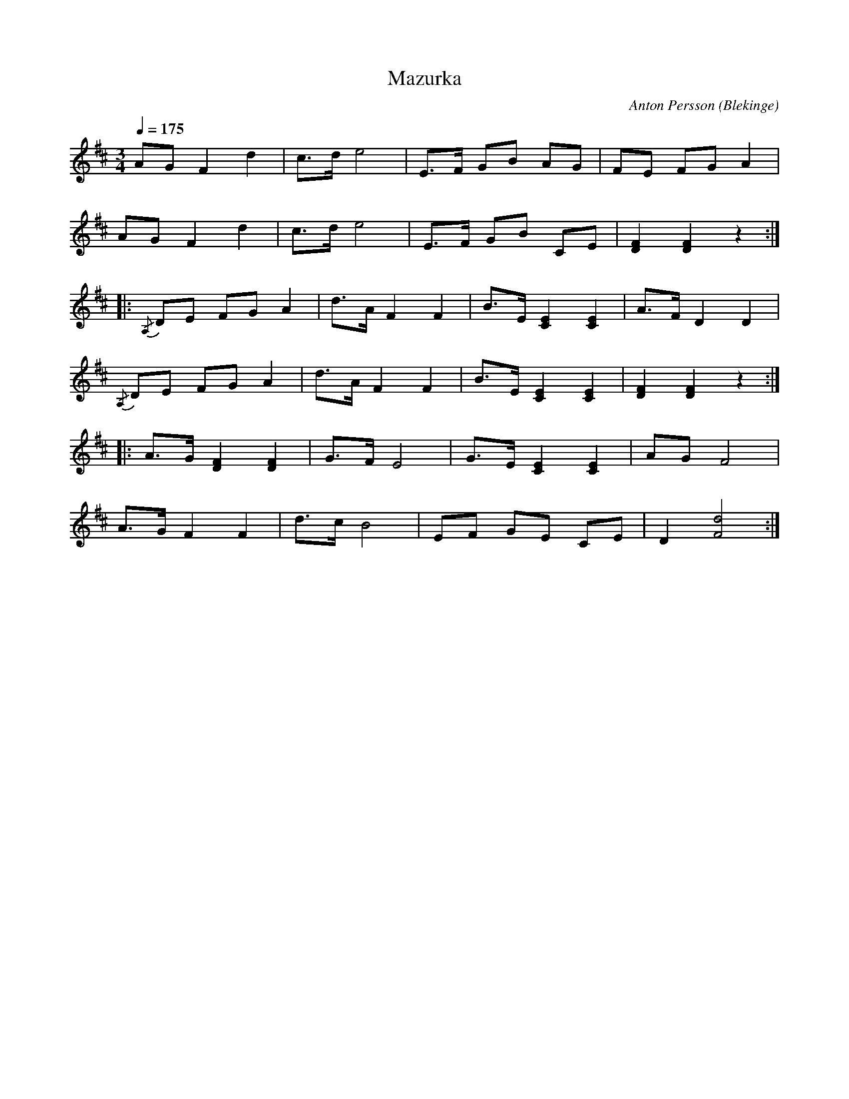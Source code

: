 %%abc-charset utf-8

X:1
T:Mazurka
M:3/4
L:1/8
C: Anton Persson
O: Blekinge
Q: 1/4=175
R: Mazurka
K:D
AG F2 d2 | c>d e4 | E>F GB AG | FE FG A2 | 
AG F2 d2 | c>d e4 | E>F GB CE | [F2D2] [F2D2] z2 :| 
|:{/A,}DE FG A2 | d>A F2 F2 | B>E [E2C2] [E2C2] | A>F D2 D2 | 
{/A,}DE FG A2 | d>A F2 F2 | B>E [E2C2] [E2C2] | [F2D2] [F2D2] z2:|
|: A>G [F2D2] [F2D2] | G>F E4 | G>E [E2C2] [E2C2] | AGF4 | 
A>G F2 F2 | d>c B4 | EF GE CE | D2 [d4F4] :|]

